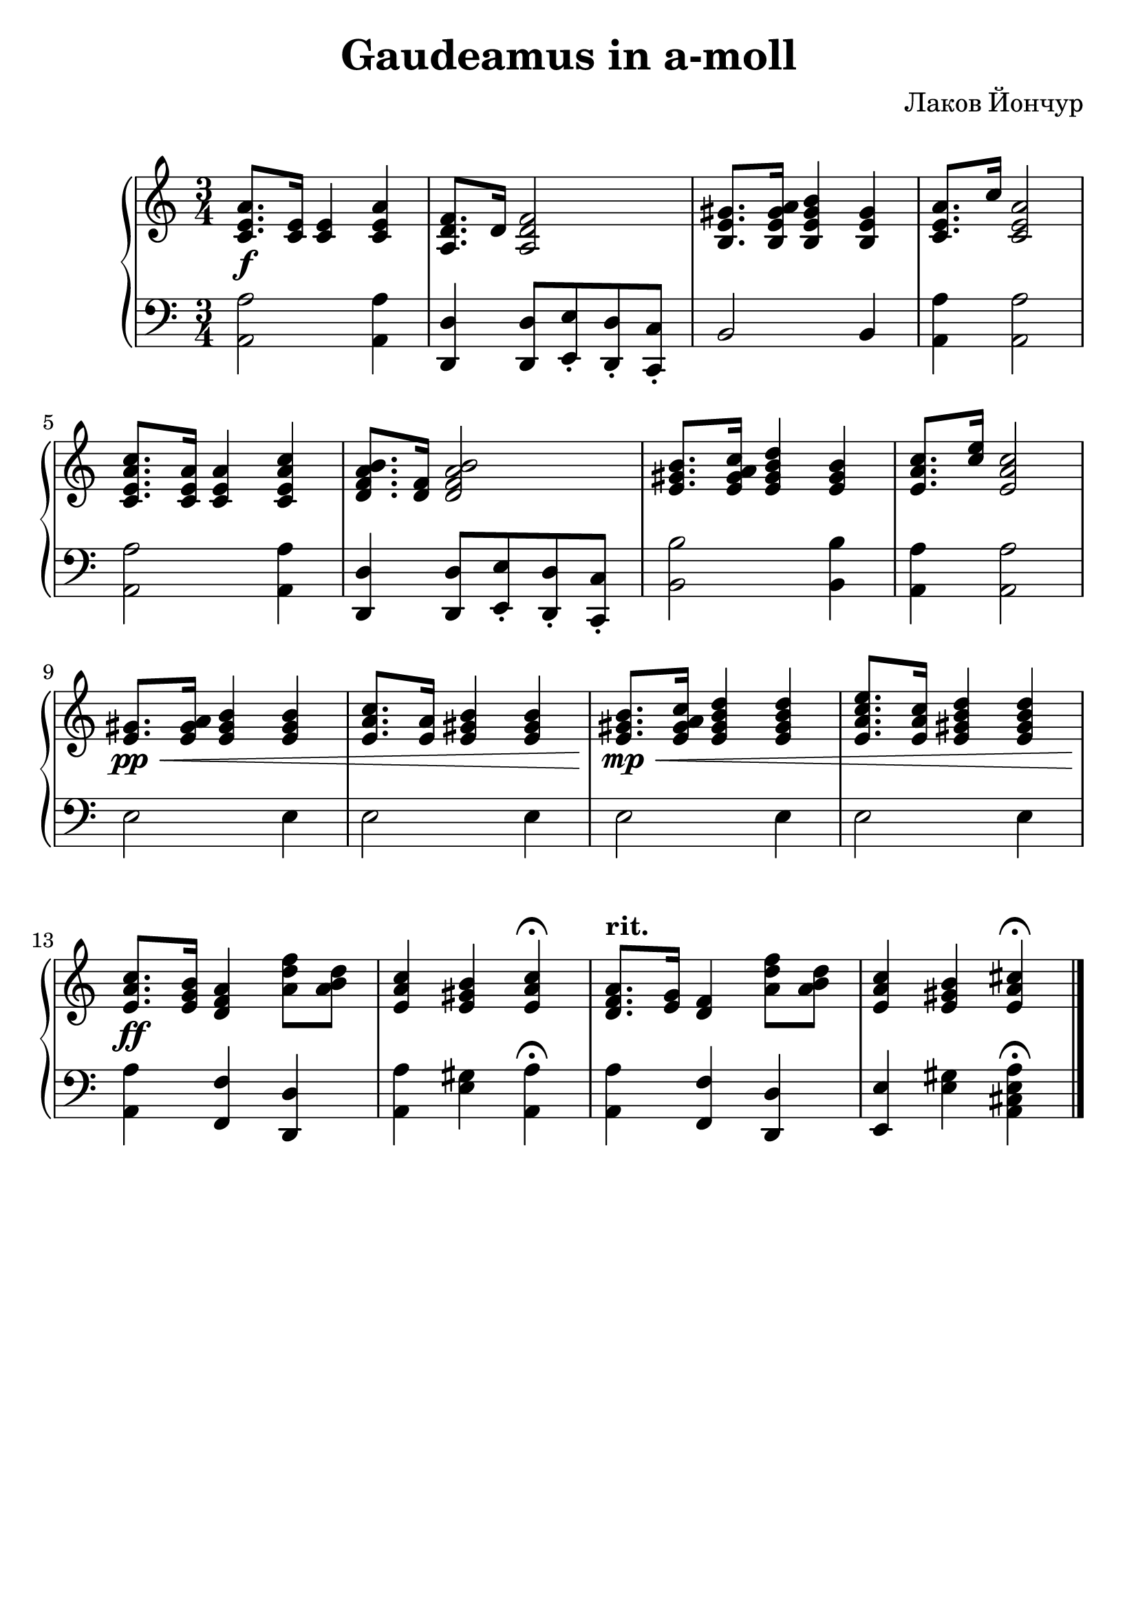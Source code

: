 % This LilyPond file was generated by Rosegarden 1.7.2
\version "2.18.0"
% point and click debugging is disabled
#(ly:set-option 'point-and-click #f)
\header {
    arranger = "Лаков Йончур"
%    tagline = "Специально для Академического хора МГУ"
    tagline = " "
    title = "Gaudeamus in a-moll"
}
#(set-global-staff-size 25)
#(set-default-paper-size "a4")
global = { 
    \time 3/4
    \skip 2.*16  %% 1-16
}
globalTempo = {
    \override Score.MetronomeMark.transparent = ##t
    \tempo 4 = 90  \skip 4 \skip 2.*13 \skip 4 
    \tempo 4 = 30  \skip 4 
    \tempo 4 = 90  \skip 2. 
    \tempo 4 = 75  \skip 4 
    \tempo 4 = 60  \skip 4 
    \tempo 4 = 30  \skip 4 
}
\score {
\new PianoStaff
<< % common

    \context Staff = "track 4" << 
        \set Staff.instrumentName = \markup { \column { " " } }
        \set Score.skipBars = ##t
        \set Staff.printKeyCancellation = ##f
        \new Voice \global
        \new Voice \globalTempo

        \context Voice = "voice 1" {
            \override Voice.TextScript.padding = #2.0
            \override MultiMeasureRest.expand-limit = 1

            \once \override Staff.TimeSignature.style = #'() \time 3/4
            \clef "treble"
            < c' e' a' > 8. \f < c' e' > 16 < c' e' > 4 < a' e' c' >  |
            < f' d' a > 8. d' 16 < f' d' a > 2  |
            < b e' gis' > 8. < b gis' e' a' > 16 < b' gis' e' b > 4 < gis' b e' >  |
            < c' e' a' > 8. c'' 16 < a' e' c' > 2  |
%% 5
            < c' a' e' c'' > 8. < c' e' a' > 16 < e' c' a' > 4 < a' c' e' c'' >  |
            < a' d' f' b' > 8. < d' f' > 16 < f' d' a' b' > 2  |
            < gis' e' b' > 8. < a' gis' e' c'' > 16 < b' e' gis' d'' > 4 < gis' e' b' >  |
            < a' e' c'' > 8. < c'' e'' > 16 < a' e' c'' > 2  |
            < e' gis' > 8. \pp \< < e' gis' a' > 16 < e' gis' b' > 4 < b' gis' e' >  |
%% 10
            < c'' a' e' > 8. < a' e' > 16 < e' gis' b' > 4 < b' gis' e' >  |
            < b' gis' e' > 8. \! \mp \< < c'' a' gis' e' > 16 < d'' b' gis' e' > 4 < d'' b' gis' e' >  |
            < a' e' e'' c'' > 8. < c'' a' e' > 16 < e' gis' b' d'' > 4 < d'' b' gis' e' >  |
            < c'' a' e' > 8. \! \ff < b' g' e' > 16 < d' f' a' > 4 < f'' d'' a' > 8 < d'' b' a' >  |
            < c'' a' e' > 4 < b' gis' e' > < c'' a' e' > \fermata  |
%% 15
            < d' f' a' > 8. ^\markup { \bold "rit." } < g' e' > 16 < f' d' > 4 < f'' d'' a' > 8 < d'' b' a' >  |
            < c'' a' e' > 4 < b' gis' e' > < e' a' cis'' > \fermata  |
            \bar "|."
        } % Voice
    >> % Staff ends

    \context Staff = "track 5" << 
        \set Staff.instrumentName = \markup { \column { " " } }
        \set Score.skipBars = ##t
        \set Staff.printKeyCancellation = ##f
        \new Voice \global
        \new Voice \globalTempo

        \context Voice = "voice 2" {
            \override Voice.TextScript.padding = #2.0
            \override MultiMeasureRest.expand-limit = 1

            \once \override Staff.TimeSignature.style = #'() \time 3/4
            \clef "bass"
            < a a, > 2 < a a, > 4  |
            < d d, > 4 < d d, > 8 < e e, > \staccato < d d, > \staccato < c c, > \staccato  |
            b, 2 b, 4  |
            < a, a > 4 < a, a > 2  |
%% 5
            < a a, > 2 < a a, > 4  |
            < d d, > 4 < d, d > 8 < e, e > \staccato < d, d > \staccato < c, c > \staccato  |
            < b, b > 2 < b, b > 4  |
            < a a, > 4 < a a, > 2  |
            e 2 e 4  |
%% 10
            e 2 e 4  |
            e 2 e 4  |
            e 2 e 4  |
            < a a, > 4 < f f, > < d d, >  |
            < a a, > 4 < gis e > < a a, > \fermata |
%% 15
            < a a, > 4 < f f, > < d, d >  |
            < e e, > 4 < gis e > < a a, e cis > \fermata |
            \bar "|."
        } % Voice
    >> % Staff (final) ends

>> % notes

\layout {
}
} % score
